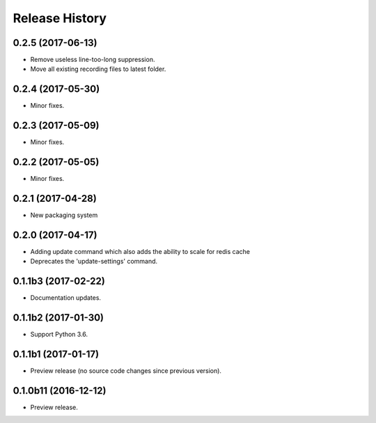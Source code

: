 .. :changelog:

Release History
===============
0.2.5 (2017-06-13)
++++++++++++++++++
* Remove useless line-too-long suppression.
* Move all existing recording files to latest folder.

0.2.4 (2017-05-30)
++++++++++++++++++++
* Minor fixes.

0.2.3 (2017-05-09)
++++++++++++++++++++
* Minor fixes.

0.2.2 (2017-05-05)
++++++++++++++++++++
* Minor fixes.

0.2.1 (2017-04-28)
++++++++++++++++++++
* New packaging system

0.2.0 (2017-04-17)
++++++++++++++++++++
* Adding update command which also adds the ability to scale for redis cache
* Deprecates the 'update-settings' command.

0.1.1b3 (2017-02-22)
++++++++++++++++++++

* Documentation updates.

0.1.1b2 (2017-01-30)
++++++++++++++++++++

* Support Python 3.6.

0.1.1b1 (2017-01-17)
++++++++++++++++++++

* Preview release (no source code changes since previous version).

0.1.0b11 (2016-12-12)
+++++++++++++++++++++

* Preview release.
